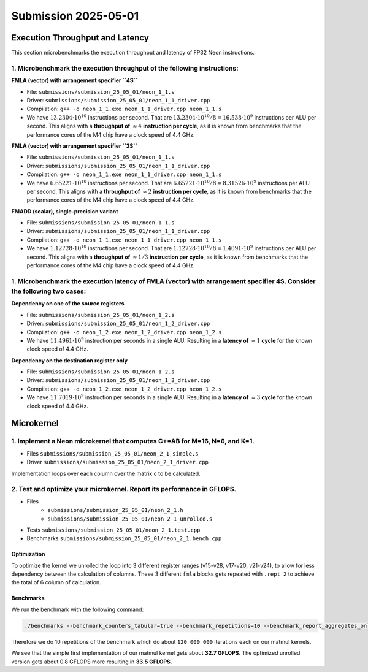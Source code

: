 Submission 2025-05-01
=====================

Execution Throughput and Latency
--------------------------------

This section microbenchmarks the execution throughput and latency of FP32 Neon instructions.

1. Microbenchmark the execution throughput of the following instructions:
^^^^^^^^^^^^^^^^^^^^^^^^^^^^^^^^^^^^^^^^^^^^^^^^^^^^^^^^^^^^^^^^^^^^^^^^^

.. image:: ../_static/images/report_25_05_01/neon_1_1.png
    :align: center

**FMLA (vector) with arrangement specifier ``4S``**

- File: ``submissions/submission_25_05_01/neon_1_1.s``
- Driver: ``submissions/submission_25_05_01/neon_1_1_driver.cpp``
- Compilation: ``g++ -o neon_1_1.exe neon_1_1_driver.cpp neon_1_1.s``
- We have :math:`13.2304 \cdot 10^{10}` instructions per second.
  That are :math:`13.2304 \cdot 10^{10} / 8 = 16.538 \cdot 10^9` instructions per ALU per second.
  This aligns with a **throughput of** :math:`\approx 4` **instruction per cycle**, as it is known from benchmarks that the performance cores of the M4 chip have a clock speed of 4.4 GHz.


**FMLA (vector) with arrangement specifier ``2S``**

- File: ``submissions/submission_25_05_01/neon_1_1.s``
- Driver: ``submissions/submission_25_05_01/neon_1_1_driver.cpp``
- Compilation: ``g++ -o neon_1_1.exe neon_1_1_driver.cpp neon_1_1.s``
- We have :math:`6.65221 \cdot 10^{10}` instructions per second.
  That are :math:`6.65221 \cdot 10^{10} / 8 = 8.31526 \cdot 10^9` instructions per ALU per second.
  This aligns with a **throughput of** :math:`\approx 2` **instruction per cycle**, as it is known from benchmarks that the performance cores of the M4 chip have a clock speed of 4.4 GHz.


**FMADD (scalar), single-precision variant**

- File: ``submissions/submission_25_05_01/neon_1_1.s``
- Driver: ``submissions/submission_25_05_01/neon_1_1_driver.cpp``
- Compilation: ``g++ -o neon_1_1.exe neon_1_1_driver.cpp neon_1_1.s``
- We have :math:`1.12728 \cdot 10^{10}` instructions per second.
  That are :math:`1.12728 \cdot 10^{10} / 8 = 1.4091 \cdot 10^9` instructions per ALU per second.
  This aligns with a **throughput of** :math:`\approx 1/3` **instruction per cycle**, as it is known from benchmarks that the performance cores of the M4 chip have a clock speed of 4.4 GHz.


1. Microbenchmark the execution latency of FMLA (vector) with arrangement specifier 4S. Consider the following two cases:
^^^^^^^^^^^^^^^^^^^^^^^^^^^^^^^^^^^^^^^^^^^^^^^^^^^^^^^^^^^^^^^^^^^^^^^^^^^^^^^^^^^^^^^^^^^^^^^^^^^^^^^^^^^^^^^^^^^^^^^^^

.. image:: ../_static/images/report_25_05_01/neon_1_2.png
    :align: center

**Dependency on one of the source registers**

- File: ``submissions/submission_25_05_01/neon_1_2.s``
- Driver: ``submissions/submission_25_05_01/neon_1_2_driver.cpp``
- Compilation: ``g++ -o neon_1_2.exe neon_1_2_driver.cpp neon_1_2.s``
- We have :math:`11.4961 \cdot 10^9` instruction per seconds in a single ALU.
  Resulting in a **latency of** :math:`\approx 1` **cycle** for the known clock speed of 4.4 GHz.

**Dependency on the destination register only**

- File: ``submissions/submission_25_05_01/neon_1_2.s``
- Driver: ``submissions/submission_25_05_01/neon_1_2_driver.cpp``
- Compilation: ``g++ -o neon_1_2.exe neon_1_2_driver.cpp neon_1_2.s``
- We have :math:`11.7019 \cdot 10^9` instruction per seconds in a single ALU.
  Resulting in a **latency of** :math:`\approx 3` **cycle** for the known clock speed of 4.4 GHz.


Microkernel
-----------

1. Implement a Neon microkernel that computes C+=AB for M=16, N=6, and K=1. 
^^^^^^^^^^^^^^^^^^^^^^^^^^^^^^^^^^^^^^^^^^^^^^^^^^^^^^^^^^^^^^^^^^^^^^^^^^^
- Files ``submissions/submission_25_05_01/neon_2_1_simple.s``
- Driver ``submissions/submission_25_05_01/neon_2_1_driver.cpp``

Implementation loops over each column over the matrix c to be calculated.

.. code-block:: asm
    :linenos:
    
        ...

        // Offset the used leading dimension by the size of floats (4byte == 2 lshifts)
        lsl x3, x3, #2 // x3 * 4 = x3 * sizeof(float)
        lsl x4, x4, #2 // x4 * 4 = x4 * sizeof(float)
        lsl x5, x5, #2 // x5 * 4 = x5 * sizeof(float)

        // Load all data from the 16x1 matrix a
        ld1 {v0.4s, v1.4s, v2.4s, v3.4s}, [x0]

        // Init the loop counter
        mov x6, #6
    process_next_column:
        // Iteration -= 1
        subs x6, x6, #1

        // Load next element from the 1x6 matrix 
        // ldr s4, [x1], #4 // one-liner but not using the argument offset
        ldr s4, [x1]
        add x1, x1, x4

        // Load next column from the 16x6 matrix c
        ld1 {v17.4s, v18.4s, v19.4s, v20.4s}, [x2]
        
        // Calculate the next row of c
        fmla v17.4s, v0.4s, v4.s[0]
        fmla v18.4s, v1.4s, v4.s[0]
        fmla v19.4s, v2.4s, v4.s[0]
        fmla v20.4s, v3.4s, v4.s[0]

        // Store the result back to memory
        st1 {v17.4s, v18.4s, v19.4s, v20.4s}, [x2], x5

        // Compare and branch on not-zero
        cbnz x6, process_next_column

        ...


2. Test and optimize your microkernel. Report its performance in GFLOPS.
^^^^^^^^^^^^^^^^^^^^^^^^^^^^^^^^^^^^^^^^^^^^^^^^^^^^^^^^^^^^^^^^^^^^^^^^
- Files 
    - ``submissions/submission_25_05_01/neon_2_1.h``
    - ``submissions/submission_25_05_01/neon_2_1_unrolled.s``
- Tests ``submissions/submission_25_05_01/neon_2_1.test.cpp``
- Benchmarks ``submissions/submission_25_05_01/neon_2_1.bench.cpp``

Optimization
############

To optimize the kernel we unrolled the loop into 3 different register ranges (v15-v28, v17-v20, v21-v24),
to allow for less dependency between the calculation of columns.
These 3 different ``fmla`` blocks gets repeated with ``.rept 2`` to achieve the total of 6 column of calculation.

.. code-block:: asm
    :linenos:

    ...

    .rept 2
    // Load first element from the 1x6 matrix b
    ldr s4, [x1]
    add x1, x1, x4
    // Load first column from the 16x6 matrix c
    ld1 {v25.4s, v26.4s, v27.4s, v28.4s}, [x2]

    // Calculate first column of c
    fmla v25.4s, v0.4s, v4.s[0]
    fmla v26.4s, v1.4s, v4.s[0]
    fmla v27.4s, v2.4s, v4.s[0]
    fmla v28.4s, v3.4s, v4.s[0]

    // Store first column back to memory
    st1 {v25.4s, v26.4s, v27.4s, v28.4s}, [x2], x5 

    // Load second element from the 1x6 matrix b
    ldr s4, [x1]
    add x1, x1, x4
    // Load second column from the 16x6 matrix c
    ld1 {v17.4s, v18.4s, v19.4s, v20.4s}, [x2]

    // Calculate second column of c
    fmla v17.4s, v0.4s, v4.s[0]
    fmla v18.4s, v1.4s, v4.s[0]
    fmla v19.4s, v2.4s, v4.s[0]
    fmla v20.4s, v3.4s, v4.s[0]

    // Store second column back to memory
    st1 {v17.4s, v18.4s, v19.4s, v20.4s}, [x2], x5
    
    // Load third element from the 1x6 matrix b
    ldr s4, [x1]
    add x1, x1, x4
    // Load third column from the 16x6 matrix c
    ld1 {v21.4s, v22.4s, v23.4s, v24.4s}, [x2]

    // Calculated third column of c
    fmla v21.4s, v0.4s, v4.s[0]
    fmla v22.4s, v1.4s, v4.s[0]
    fmla v23.4s, v2.4s, v4.s[0]
    fmla v24.4s, v3.4s, v4.s[0]

    // Store third column back to memory
    st1 {v21.4s, v22.4s, v23.4s, v24.4s}, [x2], x5
    .endr

    ...

Benchmarks
##########

We run the benchmark with the following command: 

.. code-block:: 
  
  ./benchmarks --benchmark_counters_tabular=true --benchmark_repetitions=10 --benchmark_report_aggregates_only=true

Therefore we do 10 repetitions of the benchmark which do about ``120 000 000`` iterations each on our matmul kernels.

.. code-block::
  :emphasize-lines: 4, 8
     
  ----------------------------------------------------------------------------------------------------------------------------------
  Benchmark                                                                             Time             CPU   Iterations      FLOPS
  ----------------------------------------------------------------------------------------------------------------------------------
  Gemm16x6x1Fixture/BM_matmul_16_6_1_simple/min_warmup_time:1.000_mean               5.89 ns         5.87 ns           10 32.7048G/s
  Gemm16x6x1Fixture/BM_matmul_16_6_1_simple/min_warmup_time:1.000_median             5.89 ns         5.87 ns           10 32.7228G/s
  Gemm16x6x1Fixture/BM_matmul_16_6_1_simple/min_warmup_time:1.000_stddev            0.046 ns        0.044 ns           10 244.331M/s
  Gemm16x6x1Fixture/BM_matmul_16_6_1_simple/min_warmup_time:1.000_cv                 0.77 %          0.75 %            10      0.75%
  Gemm16x6x1Fixture/BM_matmul_16_6_1_unrolled/min_warmup_time:1.000_mean             5.74 ns         5.72 ns           10 33.5453G/s
  Gemm16x6x1Fixture/BM_matmul_16_6_1_unrolled/min_warmup_time:1.000_median           5.73 ns         5.71 ns           10 33.6103G/s
  Gemm16x6x1Fixture/BM_matmul_16_6_1_unrolled/min_warmup_time:1.000_stddev          0.051 ns        0.050 ns           10 291.918M/s
  Gemm16x6x1Fixture/BM_matmul_16_6_1_unrolled/min_warmup_time:1.000_cv               0.90 %          0.88 %            10      0.87%

We see that the simple first implementation of our matmul kernel gets about **32.7 GFLOPS**.
The optimized unrolled version gets about 0.8 GFLOPS more resulting in **33.5 GFLOPS**.